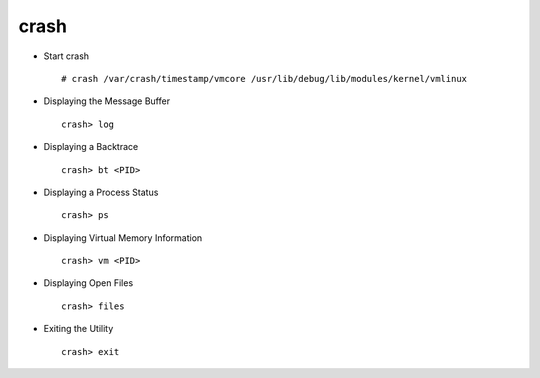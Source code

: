 crash
=====

* Start crash :: 

        # crash /var/crash/timestamp/vmcore /usr/lib/debug/lib/modules/kernel/vmlinux

* Displaying the Message Buffer :: 
        
        crash> log

* Displaying a Backtrace :: 
        
        crash> bt <PID>

* Displaying a Process Status :: 
        
        crash> ps 

* Displaying Virtual Memory Information ::
        
        crash> vm <PID>

* Displaying Open Files ::
        
        crash> files

* Exiting the Utility ::
        
        crash> exit
